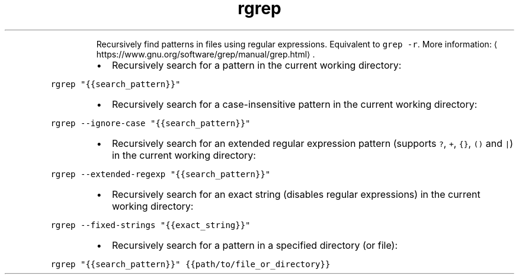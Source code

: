 .TH rgrep
.PP
.RS
Recursively find patterns in files using regular expressions.
Equivalent to \fB\fCgrep \-r\fR\&.
More information: \[la]https://www.gnu.org/software/grep/manual/grep.html\[ra]\&.
.RE
.RS
.IP \(bu 2
Recursively search for a pattern in the current working directory:
.RE
.PP
\fB\fCrgrep "{{search_pattern}}"\fR
.RS
.IP \(bu 2
Recursively search for a case\-insensitive pattern in the current working directory:
.RE
.PP
\fB\fCrgrep \-\-ignore\-case "{{search_pattern}}"\fR
.RS
.IP \(bu 2
Recursively search for an extended regular expression pattern (supports \fB\fC?\fR, \fB\fC+\fR, \fB\fC{}\fR, \fB\fC()\fR and \fB\fC|\fR) in the current working directory:
.RE
.PP
\fB\fCrgrep \-\-extended\-regexp "{{search_pattern}}"\fR
.RS
.IP \(bu 2
Recursively search for an exact string (disables regular expressions) in the current working directory:
.RE
.PP
\fB\fCrgrep \-\-fixed\-strings "{{exact_string}}"\fR
.RS
.IP \(bu 2
Recursively search for a pattern in a specified directory (or file):
.RE
.PP
\fB\fCrgrep "{{search_pattern}}" {{path/to/file_or_directory}}\fR
